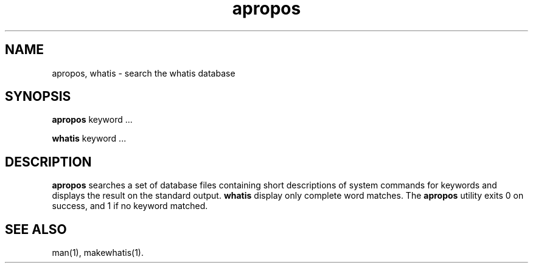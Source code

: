 .\" Man page for apropos an whatis
.\"
.\" Copyright (c) 1990, 1991, John W. Eaton.
.\"
.\" You may distribute under the terms of the GNU General Public
.\" License as specified in the README file that comes with the man 1.0
.\" distribution.  
.\"
.\" John W. Eaton
.\" jwe@che.utexas.edu
.\" Department of Chemical Engineering
.\" The University of Texas at Austin
.\" Austin, Texas  78712
.\"
.TH apropos 1 "Jan 15, 1991"
.LO 1
.SH NAME
apropos, whatis \- search the whatis database
.SH SYNOPSIS
.BI apropos
keyword ...

.BI whatis
keyword ...
.SH DESCRIPTION
.B apropos 
searches a set of database files containing short descriptions
of system commands for keywords and displays the result on the
standard output.
.B whatis
display only complete word matches. 
The 
.B apropos
utility exits 0 on success, and 1 if no keyword matched.
.SH "SEE ALSO"
man(1), makewhatis(1).
